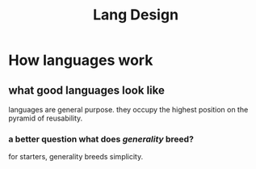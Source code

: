 #+TITLE: Lang Design

* How languages work
** what good languages look like
languages are general purpose.
they occupy the highest position on the pyramid of reusability.
*** a better question what does /generality/ breed?
for starters, generality breeds simplicity.
